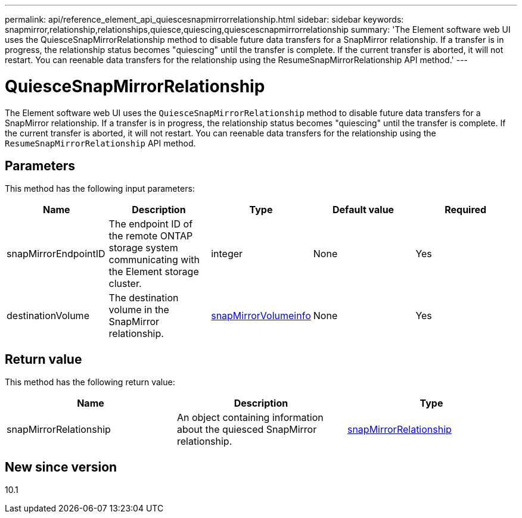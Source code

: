 ---
permalink: api/reference_element_api_quiescesnapmirrorrelationship.html
sidebar: sidebar
keywords: snapmirror,relationship,relationships,quiesce,quiescing,quiescescnapmirrorrelationship
summary: 'The Element software web UI uses the QuiesceSnapMirrorRelationship method to disable future data transfers for a SnapMirror relationship. If a transfer is in progress, the relationship status becomes "quiescing" until the transfer is complete. If the current transfer is aborted, it will not restart. You can reenable data transfers for the relationship using the ResumeSnapMirrorRelationship API method.'
---

= QuiesceSnapMirrorRelationship
:icons: font
:imagesdir: ../media/

[.lead]
The Element software web UI uses the `QuiesceSnapMirrorRelationship` method to disable future data transfers for a SnapMirror relationship. If a transfer is in progress, the relationship status becomes "quiescing" until the transfer is complete. If the current transfer is aborted, it will not restart. You can reenable data transfers for the relationship using the `ResumeSnapMirrorRelationship` API method.

== Parameters

This method has the following input parameters:

[options="header"]
|===
|Name |Description |Type |Default value |Required
a|
snapMirrorEndpointID
a|
The endpoint ID of the remote ONTAP storage system communicating with the Element storage cluster.
a|
integer
a|
None
a|
Yes
a|
destinationVolume
a|
The destination volume in the SnapMirror relationship.
a|
xref:reference_element_api_snapmirrorvolumeinfo.adoc[snapMirrorVolumeinfo]
a|
None
a|
Yes
|===

== Return value

This method has the following return value:

[options="header"]
|===
|Name |Description |Type
a|
snapMirrorRelationship
a|
An object containing information about the quiesced SnapMirror relationship.
a|
xref:reference_element_api_snapmirrorrelationship.adoc[snapMirrorRelationship]
|===

== New since version

10.1

